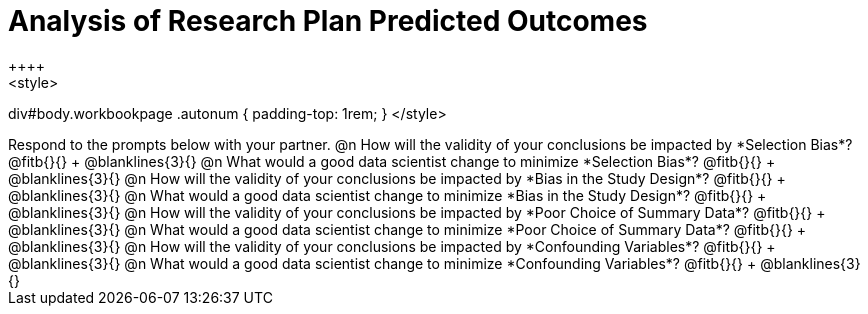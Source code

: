 = Analysis of Research Plan Predicted Outcomes
++++
<style>
div#body.workbookpage .autonum { padding-top: 1rem; }
</style>
++++

Respond to the prompts below with your partner.

@n How will the validity of your conclusions be impacted by *Selection Bias*? @fitb{}{} +
@blanklines{3}{}

@n What would a good data scientist change to minimize *Selection Bias*? @fitb{}{} +
@blanklines{3}{}

@n How will the validity of your conclusions be impacted by *Bias in the Study Design*? @fitb{}{} +
@blanklines{3}{}

@n What would a good data scientist change to minimize *Bias in the Study Design*? @fitb{}{} +
@blanklines{3}{}

@n How will the validity of your conclusions be impacted by *Poor Choice of Summary Data*? @fitb{}{} +
@blanklines{3}{}

@n What would a good data scientist change to minimize *Poor Choice of Summary Data*? @fitb{}{} +
@blanklines{3}{}

@n How will the validity of your conclusions be impacted by *Confounding Variables*? @fitb{}{} +
@blanklines{3}{}

@n What would a good data scientist change to minimize *Confounding Variables*? @fitb{}{} +
@blanklines{3}{}
